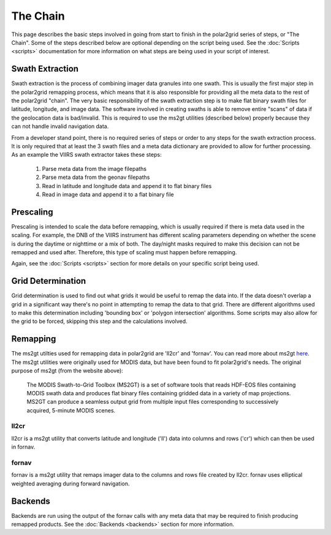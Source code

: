The Chain
=========

This page describes the basic steps involved in going from start to finish
in the polar2grid series of steps, or "The Chain".  Some of the steps
described below are optional depending on the script being used.  See the
:doc:`Scripts <scripts>` documentation for more information on what steps
are being used in your script of interest.

Swath Extraction
----------------

Swath extraction is the process of combining imager data granules into one
swath.  This is usually the first major step in the polar2grid remapping
process, which means that it is also responsible for providing all
the meta data to the rest of the polar2grid "chain".  The very basic
responsibility of the swath extraction step is to make flat binary
swath files for latitude, longitude, and image data.  The software involved
in creating swaths is able to remove entire "scans" of data if the
geolocation data is bad/invalid.  This is required to use the ms2gt utilities
(described below) properly because they can not handle invalid navigation
data.

From a developer stand point, there is no required series of steps or
order to any steps for the swath extraction process.  It is only required that
at least the 3 swath files and a meta data dictionary are provided
to allow for further processing.  As an example the VIIRS swath extractor
takes these steps:

    1. Parse meta data from the image filepaths
    2. Parse meta data from the geonav filepaths
    3. Read in latitude and longitude data and append it to flat binary files
    4. Read in image data and append it to a flat binary file

Prescaling
----------

Prescaling is intended to scale the data before remapping, which is usually
required if there is meta data used in the scaling.  For example, the DNB
of the VIIRS instrument has different scaling parameters depending on whether
the scene is during the daytime or nighttime or a mix of both.  The day/night
masks required to make this decision can not be remapped and used after.
Therefore, this type of scaling must happen before remapping.

Again, see the :doc:`Scripts <scripts>` section for more details on your
specific script being used.

Grid Determination
------------------

Grid determination is used to find out what grids it would be useful to
remap the data into.  If the data doesn't overlap a grid in a significant way
there's no point in attempting to remap the data to that grid.  There are
different algorithms used to make this determination including 'bounding box'
or 'polygon intersection' algorithms. Some scripts may also allow for the grid
to be forced, skipping this step and the calculations involved.

Remapping
---------

The ms2gt utilties used for remapping data in polar2grid are 'll2cr' and
'fornav'.  You can read more about ms2gt
`here <http://nsidc.org/data/modis/ms2gt/>`_. The ms2gt utilities
were originally used for MODIS data, but have been found to fit
polar2grid's needs.  The original purpose of ms2gt (from the website above):

    The MODIS Swath-to-Grid Toolbox (MS2GT) is a set of software tools that reads HDF-EOS files containing MODIS swath data and
    produces flat binary files containing gridded data in a variety of map projections. MS2GT can produce a seamless output grid from multiple
    input files corresponding to successively acquired, 5-minute MODIS scenes.

ll2cr
*****

ll2cr is a ms2gt utility that converts latitude and longitude ('ll') data into
columns and rows ('cr') which can then be used in fornav.

fornav
******

fornav is a ms2gt utility that remaps imager data to the columns and rows file
created by ll2cr.  fornav uses elliptical weighted averaging during forward
navigation.

Backends
--------

Backends are run using the output of the fornav calls with any meta data that
may be required to finish producing remapped products.  See the
:doc:`Backends <backends>` section for more information.



